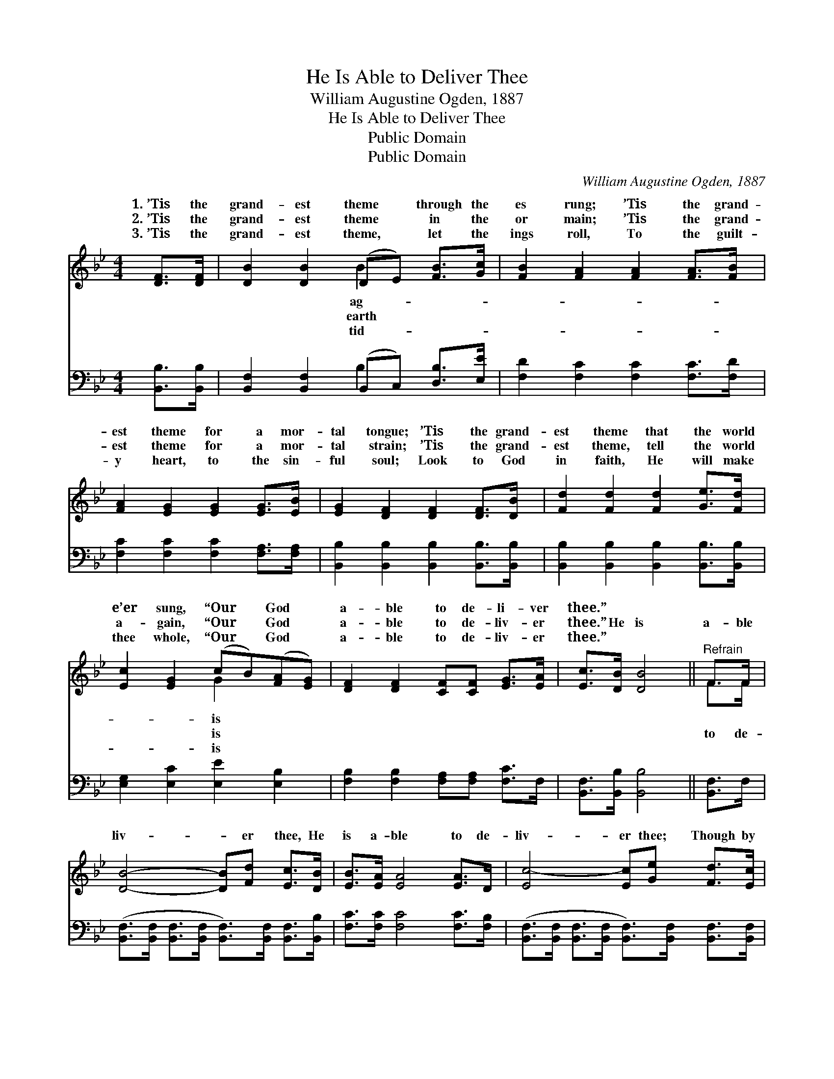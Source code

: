 X:1
T:He Is Able to Deliver Thee
T:William Augustine Ogden, 1887
T:He Is Able to Deliver Thee
T:Public Domain
T:Public Domain
C:William Augustine Ogden, 1887
Z:Public Domain
%%score ( 1 2 ) ( 3 4 )
L:1/8
M:4/4
K:Bb
V:1 treble 
V:2 treble 
V:3 bass 
V:4 bass 
V:1
 [DF]>[DF] | [DB]2 [DB]2 (DE) [FB]>[Gc] | [FB]2 [FA]2 [FA]2 [FA]>[FB] | %3
w: 1.~’Tis the|grand- est theme * through the|es rung; ’Tis the grand-|
w: 2.~’Tis the|grand- est theme * in the|or main; ’Tis the grand-|
w: 3.~’Tis the|grand- est theme, * let the|ings roll, To the guilt-|
 [FA]2 [EG]2 [EG]2 [EG]>[EB] | [EG]2 [DF]2 [DF]2 [DF]>[DB] | [Fd]2 [Fd]2 [Fd]2 [Ge]>[Fd] | %6
w: est theme for a mor-|tal tongue; ’Tis the grand-|est theme that the world|
w: est theme for a mor-|tal strain; ’Tis the grand-|est theme, tell the world|
w: y heart, to the sin-|ful soul; Look to God|in faith, He will make|
 [Ec]2 [EG]2 (cB)([FA][EG]) | [DF]2 [DF]2 [CF][CF] [EG]>[EA] | [Ec]>[DB] [DB]4 ||"^Refrain" F>F | %10
w: e’er sung, “Our * God *|a- ble to de- li- ver|thee.” * *||
w: a- gain, “Our * God *|a- ble to de- liv- er|thee.” He is|a- ble|
w: thee whole, “Our * God *|a- ble to de- liv- er|thee.” * *||
 [DB]4- [DB][Fd] [Ec]>[DB] | [EB]>[EA] [EA]4 [EA]>D | [Ec-]4 [Ec][Ge] [Fd]>[Ec] | %13
w: |||
w: liv- * er thee, He|is a- ble to de-|liv- er thee; Though by|
w: |||
 [Ec]>[DB] [DB]4 [DB]>[Ec] | [Fd]2 [F_Af]2 [FAf]2 [Fd]>[Fd] | [Ec]2 [EG]2 (cB)([FA][EG]) | %16
w: |||
w: sin op- pressed, go to|Him for rest; “Our God|is a- ble * to *|
w: |||
 [DF]2 [DF]2 [CF][CF] [EG]>[EA] | [Ec]>[DB] [DB]4 |] %18
w: ||
w: liv- er thee.” * * *||
w: ||
V:2
 x2 | x4 B2 x2 | x8 | x8 | x8 | x8 | x4 G2 x2 | x8 | x6 || F>F | x8 | x8 | x8 | x8 | x8 | %15
w: |ag-|||||is|||||||||
w: |earth|||||is|||to de-||||||
w: |tid-|||||is|||||||||
 x4 G2 x2 | x8 | x6 |] %18
w: |||
w: de-|||
w: |||
V:3
 [B,,B,]>[B,,B,] | [B,,F,]2 [B,,F,]2 (B,,C,) [D,B,]>[E,E] | [F,D]2 [F,C]2 [F,C]2 [F,C]>[F,D] | %3
 [F,C]2 [F,C]2 [F,C]2 [F,A,]>[F,A,] | [B,,B,]2 [B,,B,]2 [B,,B,]2 [B,,B,]>[B,,B,] | %5
 [B,,B,]2 [B,,B,]2 [B,,B,]2 [B,,B,]>[B,,B,] | [E,G,]2 [E,C]2 [E,E]2 [E,B,]2 | %7
 [F,B,]2 [F,B,]2 [F,A,][F,A,] [F,C]>F, | [B,,F,]>[B,,B,] [B,,B,]4 || [B,,F,]>F, | %10
 ([B,,F,]>[B,,F,] [B,,F,]>[B,,F,] [B,,F,]>)[B,,F,] [B,,F,]>[B,,B,] | %11
 [F,C]>[F,C] [F,C]4 [F,C]>[F,B,] | %12
 ([B,,F,]>[B,,F,] [B,,F,]>[B,,F,] [B,,F,]>)[B,,F,] [B,,F,]>[B,,F,] | %13
 [B,,F,]>[B,,B,] [B,,B,]4 [B,,B,]>[B,,B,] | [B,,B,]2 [B,,D]2 [B,,D]2 [B,,B,]>[B,,B,] | %15
 [E,G,]2 [E,C]2 [E,E]2 [E,B,]2 | [F,B,]2 [F,B,]2 [F,A,][F,A,] [F,C]>F, | %17
 [B,,F,]>[B,,B,] [B,,B,]4 |] %18
V:4
 x2 | x4 B,2 x2 | x8 | x8 | x8 | x8 | x8 | x8 | x6 || x2 | x8 | x8 | x8 | x8 | x8 | x8 | x8 | x6 |] %18


